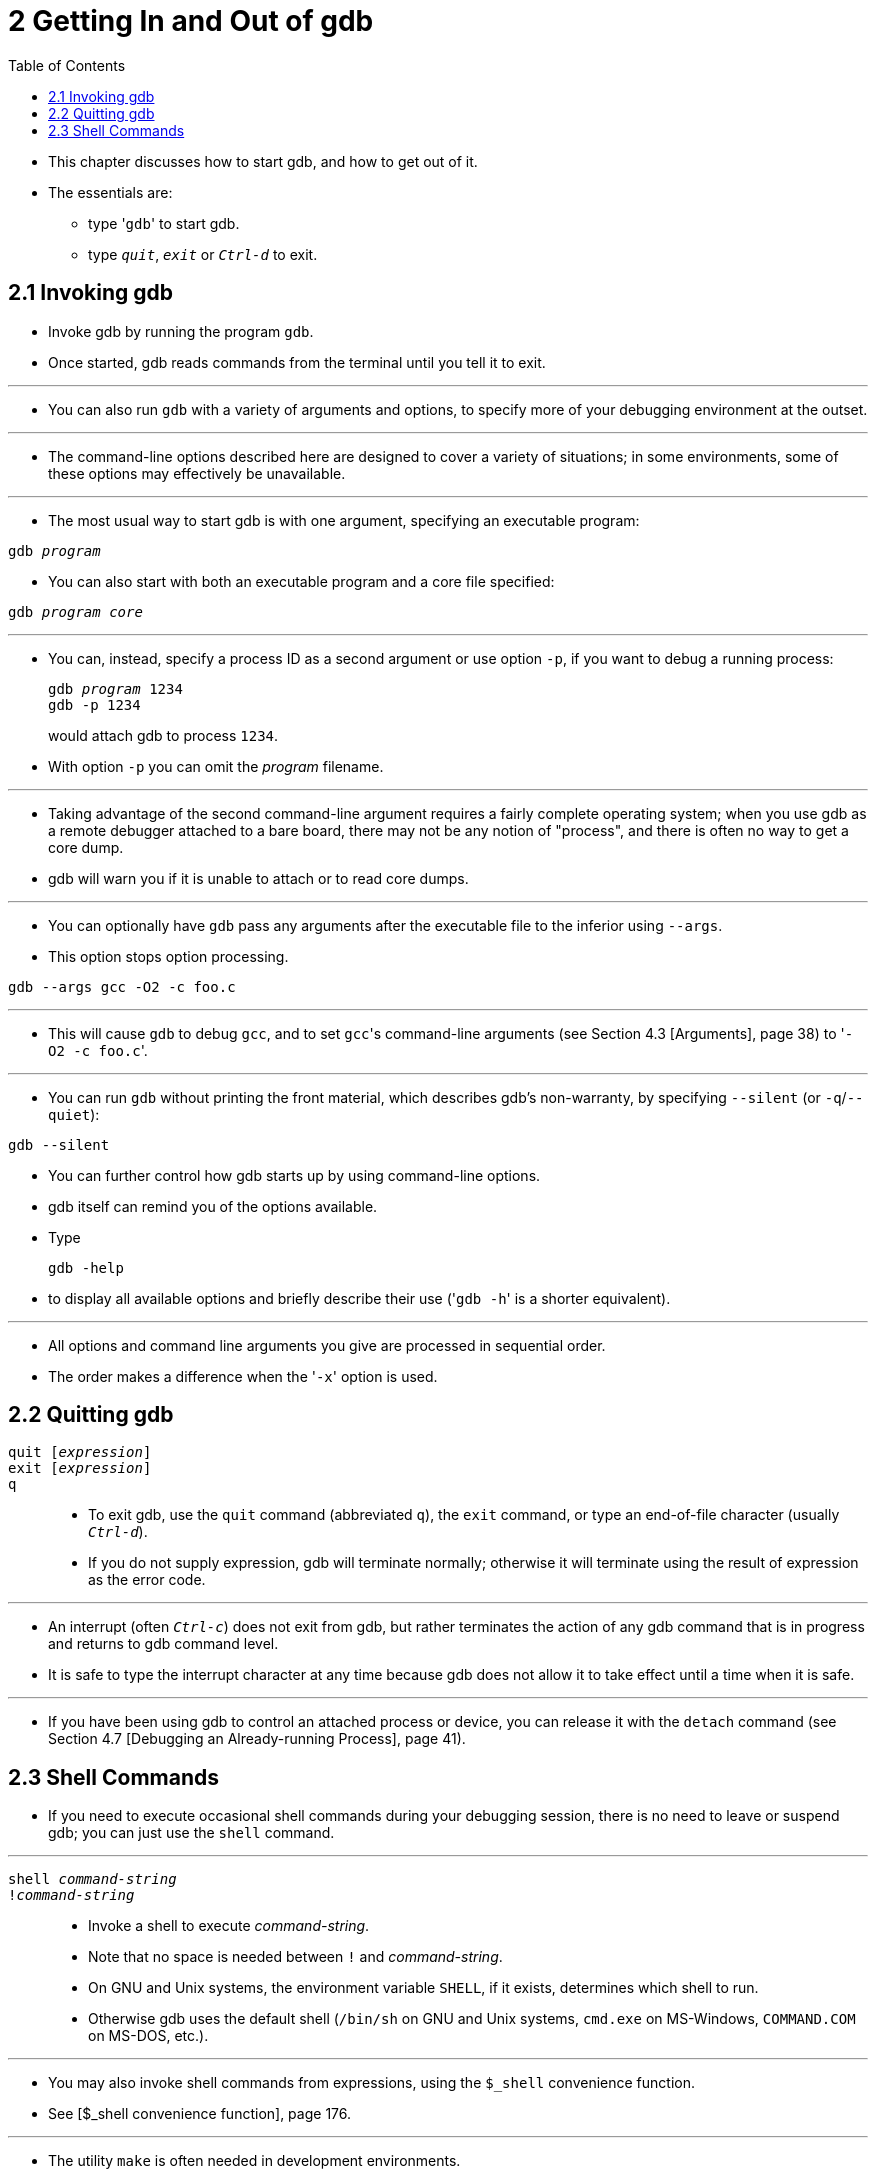 = 2 Getting In and Out of gdb
:toc: left

* This chapter discusses how to start gdb, and how to get out of it.
* The essentials are:
** type \'``gdb``' to start gdb.
** type `_quit_`, `_exit_` or `_Ctrl-d_` to exit.

== 2.1 Invoking gdb

* Invoke gdb by running the program `gdb`.
* Once started, gdb reads commands from the terminal until you tell it to
  exit.

'''

* You can also run `gdb` with a variety of arguments and options, to specify
  more of your debugging environment at the outset.

'''

* The command-line options described here are designed to cover a variety of
  situations; in some environments, some of these options may effectively be
  unavailable.

'''

* The most usual way to start gdb is with one argument, specifying an
  executable program:

[subs="quotes"]
....
gdb _program_
....

* You can also start with both an executable program and a core file
  specified:

[subs="quotes"]
....
gdb _program_ _core_
....

'''

* You can, instead, specify a process ID as a second argument or use option
  `-p`, if you want to debug a running process:
+
[subs="quotes"]
....
gdb _program_ 1234
gdb -p 1234
....
+
would attach gdb to process `1234`.
* With option `-p` you can omit the _program_ filename.

'''

* Taking advantage of the second command-line argument requires a fairly
  complete operating system; when you use gdb as a remote debugger attached to
  a bare board, there may not be any notion of "process", and there is often
  no way to get a core dump.
* gdb will warn you if it is unable to attach or to read core dumps.

'''

* You can optionally have `gdb` pass any arguments after the executable file
  to the inferior using `--args`.
* This option stops option processing.

....
gdb --args gcc -O2 -c foo.c
....

'''

* This will cause `gdb` to debug `gcc`, and to set ``gcc``'s command-line
  arguments (see Section 4.3 [Arguments], page 38) to \'``-O2 -c foo.c``'.

'''

* You can run `gdb` without printing the front material, which describes gdb's
  non-warranty, by specifying `--silent` (or `-q`/`--quiet`):

....
gdb --silent
....

* You can further control how gdb starts up by using command-line options.
* gdb itself can remind you of the options available.
* Type
+
....
gdb -help
....
+
* to display all available options and briefly describe their use (\'``gdb
  -h``' is a shorter equivalent).

'''

* All options and command line arguments you give are processed in sequential
  order.
* The order makes a difference when the \'``-x``' option is used.

== 2.2 Quitting gdb

`quit [_expression_]`::
`exit [_expression_]`::
`q`::
* To exit gdb, use the `quit` command (abbreviated `q`), the `exit` command,
  or type an end-of-file character (usually `_Ctrl-d_`).
* If you do not supply expression, gdb will terminate normally; otherwise it
  will terminate using the result of expression as the error code.

'''

* An interrupt (often `_Ctrl-c_`) does not exit from gdb, but rather
  terminates the action of any gdb command that is in progress and returns to
  gdb command level.
* It is safe to type the interrupt character at any time because gdb does not
  allow it to take effect until a time when it is safe.

'''

* If you have been using gdb to control an attached process or device, you can
  release it with the `detach` command (see Section 4.7 [Debugging an
  Already-running Process], page 41).

== 2.3 Shell Commands

* If you need to execute occasional shell commands during your debugging
  session, there is no need to leave or suspend gdb; you can just use the
  `shell` command.

'''

`shell _command-string_`::
`!_command-string_`::
* Invoke a shell to execute _command-string_.
* Note that no space is needed between `!` and _command-string_.
* On GNU and Unix systems, the environment variable `SHELL`, if it exists,
  determines which shell to run.
* Otherwise gdb uses the default shell (`/bin/sh` on GNU and Unix systems,
  `cmd.exe` on MS-Windows, `COMMAND.COM` on MS-DOS, etc.).

'''

* You may also invoke shell commands from expressions, using the `$_shell`
  convenience function.
* See [$_shell convenience function], page 176.

'''

* The utility `make` is often needed in development environments.
* You do not have to use the `shell` command for this purpose in gdb:

'''

`make _make-args_`::
* Execute the `make` program with the specified arguments.
* This is equivalent to \'``shell make _make-args_``'.

`pipe [_command_] | _shell_command_`::
`| [_command_] | _shell_command_`::
`pipe -d _delim_ _command_ _delim_ _shell_command_`::
`| -d _delim_ _command_ _delim_ _shell_command_`::
* Executes _command_ and sends its output to _shell_command_.
* Note that no space is needed around `|`.
* If no _command_ is provided, the last _command_ executed is repeated.
+
'''
* In case the _command_ contains a `|`, the option `-d _delim_` can be used to
  specify an alternate delimiter string _delim_ that separates the command
  from the _shell_command_.
+
'''
* Example:
+
....
(gdb) p var
$1 = {
  black = 144,
  red = 233,
  green = 377,
  blue = 610,
  white = 987
}
(gdb) pipe p var|wc
      7      19      80
(gdb) |p var|wc -l
7
(gdb) p /x var
$4 = {
  black = 0x90,
  red = 0xe9,
  green = 0x179,
  blue = 0x262,
  white = 0x3db
}
(gdb) ||grep red
  red => 0xe9,
(gdb) | -d ! echo this contains a | char\n ! sed -e 's/|/PIPE/'
this contains a PIPE char
(gdb) | -d xxx echo this contains a | char!\n xxx sed -e 's/|/PIPE/'
this contains a PIPE char!
(gdb)
....

* The convenience variables `$_shell_exitcode` and `$_shell_exitsignal` can be
  used to examine the exit status of the last shell command launched by
  `shell`, `make`, `pipe` and `|`.
* See Section 10.12 [Convenience Variables], page 171.
